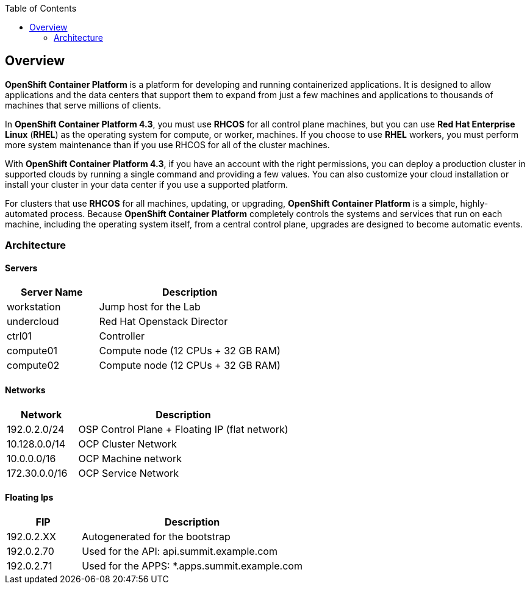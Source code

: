 :scrollbar:
:data-uri:
:toc2:
:USER_GUID: %GUID%
:USERNAME: %user%
:CLUSTER: %cluster%

== Overview

*OpenShift Container Platform* is a platform for developing and running containerized applications. It is designed to allow applications and the data centers that support them to expand from just a few machines and applications to thousands of machines that serve millions of clients.

In *OpenShift Container Platform 4.3*, you must use *RHCOS* for all control plane machines, but you can use *Red Hat Enterprise Linux* (*RHEL*) as the operating system for compute, or worker, machines. If you choose to use *RHEL* workers, you must perform more system maintenance than if you use RHCOS for all of the cluster machines.

With *OpenShift Container Platform 4.3*, if you have an account with the right permissions, you can deploy a production cluster in supported clouds by running a single command and providing a few values. You can also customize your cloud installation or install your cluster in your data center if you use a supported platform.

For clusters that use *RHCOS* for all machines, updating, or upgrading, *OpenShift Container Platform* is a simple, highly-automated process. Because *OpenShift Container Platform* completely controls the systems and services that run on each machine, including the operating system itself, from a central control plane, upgrades are designed to become automatic events.

=== Architecture

==== Servers

[cols="1,2",caption="",options="header"]
|===============
| Server Name  | Description
| workstation | Jump host for the Lab
| undercloud| Red Hat Openstack Director
| ctrl01 | Controller
| compute01 | Compute node (12 CPUs + 32 GB RAM)
| compute02 | Compute node (12 CPUs + 32 GB RAM)
|===============

==== Networks

[cols="1,3",caption="",options="header"]
|===============
| Network | Description
| 192.0.2.0/24 | OSP Control Plane + Floating IP (flat network)
| 10.128.0.0/14 | OCP Cluster Network
| 10.0.0.0/16 | OCP Machine network
| 172.30.0.0/16 | OCP Service Network
|===============


==== Floating Ips

[cols="1,3",caption="",options="header"]
|===============
| FIP | Description
| 192.0.2.XX | Autogenerated for the bootstrap
| 192.0.2.70 | Used for the API: api.summit.example.com
| 192.0.2.71 | Used for the APPS: *.apps.summit.example.com
|===============


